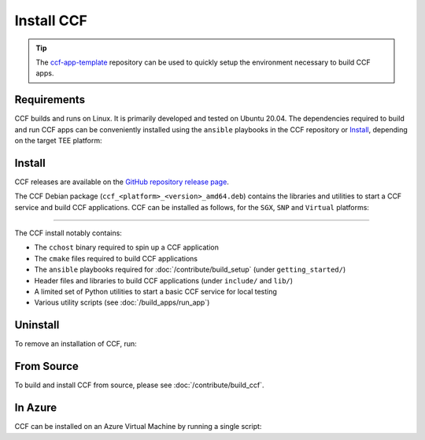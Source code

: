 Install CCF
===========

.. tip:: The `ccf-app-template <https://github.com/microsoft/ccf-app-template>`_ repository can be used to quickly setup the environment necessary to build CCF apps.

Requirements
------------

CCF builds and runs on Linux. It is primarily developed and tested on Ubuntu 20.04.
The dependencies required to build and run CCF apps can be conveniently installed using the ``ansible`` playbooks in the CCF repository or `Install`_, depending on the target TEE platform:

.. tab:: SGX

    Running CCF with full security guarantees requires :term:`SGX` hardware with :term:`FLC`.
    CCF on SGX requires the following dependencies to be first installed on your system:

    - :term:`Intel SGX PSW`
    - :term:`Azure DCAP`
    - :term:`Open Enclave`

    .. code-block:: bash

        $ cd <ccf_path>/getting_started/setup_vm/
        $ ./run.sh app-dev.yml --extra-vars "platform=sgx" --extra-vars "clang_version=10"

.. tab:: SNP

    .. code-block:: bash

        $ cd <ccf_path>/getting_started/setup_vm/
        $ ./run.sh app-dev.yml --extra-vars "platform=snp" --extra-vars "clang_version=15"

.. tab:: Virtual

    .. warning:: The `virtual` version of CCF can also be run on hardware that does not support SGX/SNP. Virtual mode does not provide any security guarantees and should be used for development purposes only.

    .. code-block:: bash

        $ cd <ccf_path>/getting_started/setup_vm/
        $ ./run.sh app-dev.yml --extra-vars "platform=virtual" --extra-vars "clang_version=15"

Install
-------

CCF releases are available on the `GitHub repository release page <https://github.com/microsoft/CCF/releases>`_.

The CCF Debian package (``ccf_<platform>_<version>_amd64.deb``) contains the libraries and utilities to start a CCF service and build CCF applications. CCF can be installed as follows, for the ``SGX``, ``SNP`` and ``Virtual`` platforms:

.. tab:: SGX

    .. code-block:: bash

        # Set CCF_VERSION to most recent LTS release
        $ export CCF_VERSION=$(curl -ILs -o /dev/null -w %{url_effective} https://github.com/microsoft/CCF/releases/latest | sed 's/^.*ccf-//')
        # Alternatively, set this manually, e.g.:
        # export CCF_VERSION=4.0.0
        $ wget https://github.com/microsoft/CCF/releases/download/ccf-${CCF_VERSION}/ccf_sgx_${CCF_VERSION}_amd64.deb
        $ sudo apt install ./ccf_sgx_${CCF_VERSION}_amd64.deb

    .. tip:: A separate `unsafe` package (``ccf_sgx_unsafe_<version>_amd64.deb``) with extremely verbose logging is also provided for troubleshooting purposes. Its version always ends in ``unsafe`` to make it easily distinguishable. The extent of the logging in these packages mean that they cannot be relied upon to offer confidentiality and integrity guarantees. They should never be used for production purposes.

    Assuming that CCF was installed under ``/opt``, the following commands can be run to verify that CCF was installed successfully:

    .. code-block:: bash

        $ /opt/ccf_sgx/bin/cchost --version
        CCF host: ccf-<version>
        Platform: SGX

        $ /opt/ccf_sgx/bin/sandbox.sh
        No package/app specified. Defaulting to installed JS logging app
        Setting up Python environment...
        Python environment successfully setup
        [16:10:16.552] Starting 1 CCF node...
        [16:10:23.349] Started CCF network with the following nodes:
        [16:10:23.350]   Node [0] = https://127.0.0.1:8000
        ...

.. tab:: SNP

    .. code-block:: bash

        # Set CCF_VERSION to most recent LTS release
        $ export CCF_VERSION=$(curl -ILs -o /dev/null -w %{url_effective} https://github.com/microsoft/CCF/releases/latest | sed 's/^.*ccf-//')
        # Alternatively, set this manually, e.g.:
        # export CCF_VERSION=4.0.0
        $ wget https://github.com/microsoft/CCF/releases/download/ccf-${CCF_VERSION}/ccf_snp_${CCF_VERSION}_amd64.deb
        $ sudo apt install ./ccf_snp_${CCF_VERSION}_amd64.deb

        
    Assuming that CCF was installed under ``/opt``, the following commands can be run to verify that CCF was installed successfully:

    .. code-block:: bash

        $ /opt/ccf_snp/bin/cchost --version
        CCF host: ccf-<version>
        Platform: SNP

        $ /opt/ccf_snp/bin/sandbox.sh
        No package/app specified. Defaulting to installed JS logging app
        Setting up Python environment...
        Python environment successfully setup
        [16:10:16.552] Starting 1 CCF node...
        [16:10:23.349] Started CCF network with the following nodes:
        [16:10:23.350]   Node [0] = https://127.0.0.1:8000
        ...

.. tab:: Virtual

    .. code-block:: bash

        # Set CCF_VERSION to most recent LTS release
        $ export CCF_VERSION=$(curl -ILs -o /dev/null -w %{url_effective} https://github.com/microsoft/CCF/releases/latest | sed 's/^.*ccf-//')
        # Alternatively, set this manually, e.g.:
        # export CCF_VERSION=4.0.0
        $ wget https://github.com/microsoft/CCF/releases/download/ccf-${CCF_VERSION}/ccf_virtual_${CCF_VERSION}_amd64.deb
        $ sudo apt install ./ccf_virtual_${CCF_VERSION}_amd64.deb

    .. warning:: Virtual mode does not provide any security guarantees and should be used for development purposes only.
        
    Assuming that CCF was installed under ``/opt``, the following commands can be run to verify that CCF was installed successfully:

    .. code-block:: bash

        $ /opt/ccf_virtual/bin/cchost --version
        CCF host: ccf-<version>
        Platform: Virtual

        $ /opt/ccf_virtual/bin/sandbox.sh
        No package/app specified. Defaulting to installed JS logging app
        Setting up Python environment...
        Python environment successfully setup
        [16:10:16.552] Starting 1 CCF node...
        [16:10:16.552] Virtual mode enabled
        [16:10:23.349] Started CCF network with the following nodes:
        [16:10:23.350]   Node [0] = https://127.0.0.1:8000
        ...

------------

The CCF install notably contains:

- The ``cchost`` binary required to spin up a CCF application
- The ``cmake`` files required to build CCF applications
- The ``ansible`` playbooks required for :doc:`/contribute/build_setup` (under ``getting_started/``)
- Header files and libraries to build CCF applications (under ``include/`` and ``lib/``)
- A limited set of Python utilities to start a basic CCF service for local testing
- Various utility scripts (see :doc:`/build_apps/run_app`)

Uninstall
---------

To remove an installation of CCF, run:

.. tab:: SGX

    .. code-block:: bash

        $ sudo apt remove ccf_sgx

.. tab:: SNP

    .. code-block:: bash

        $ sudo apt remove ccf_snp

.. tab:: Virtual

    .. code-block:: bash

        $ sudo apt remove ccf_virtual

From Source
-----------

To build and install CCF from source, please see :doc:`/contribute/build_ccf`.

In Azure
--------

CCF can be installed on an Azure Virtual Machine by running a single script:

.. tab:: SGX

    .. code-block:: bash

        $ /opt/ccf_sgx/getting_started/azure_vm/install_ccf_on_azure_vm.sh

.. tab:: SNP

    .. code-block:: bash

        $ /opt/ccf_snp/getting_started/azure_vm/install_ccf_on_azure_vm.sh

.. tab:: Virtual

    .. code-block:: bash

        $ /opt/ccf_virtual/getting_started/azure_vm/install_ccf_on_azure_vm.sh

